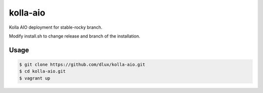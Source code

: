 =========
kolla-aio
=========

.. image:: https://travis-ci.com/dlux/kolla-aio.svg?branch=master
    :target: https://travis-ci.com/dlux/kolla-aio

Kolla AIO deployment for stable-rocky branch.

Modify install.sh to change release and branch of the installation.

.. image:: image.svg
   :align: right

Usage
-----

.. code-block:: bash

  $ git clone https://github.com/dlux/kolla-aio.git
  $ cd kolla-aio.git
  $ vagrant up

